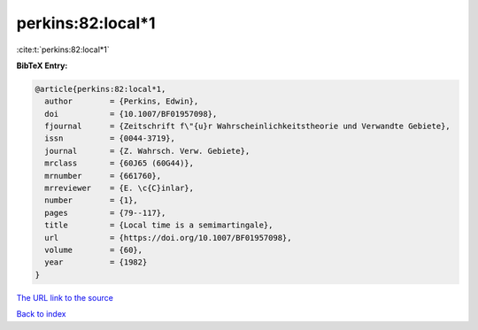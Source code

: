 perkins:82:local*1
==================

:cite:t:`perkins:82:local*1`

**BibTeX Entry:**

.. code-block:: bibtex

   @article{perkins:82:local*1,
     author        = {Perkins, Edwin},
     doi           = {10.1007/BF01957098},
     fjournal      = {Zeitschrift f\"{u}r Wahrscheinlichkeitstheorie und Verwandte Gebiete},
     issn          = {0044-3719},
     journal       = {Z. Wahrsch. Verw. Gebiete},
     mrclass       = {60J65 (60G44)},
     mrnumber      = {661760},
     mrreviewer    = {E. \c{C}inlar},
     number        = {1},
     pages         = {79--117},
     title         = {Local time is a semimartingale},
     url           = {https://doi.org/10.1007/BF01957098},
     volume        = {60},
     year          = {1982}
   }

`The URL link to the source <https://doi.org/10.1007/BF01957098>`__


`Back to index <../By-Cite-Keys.html>`__
